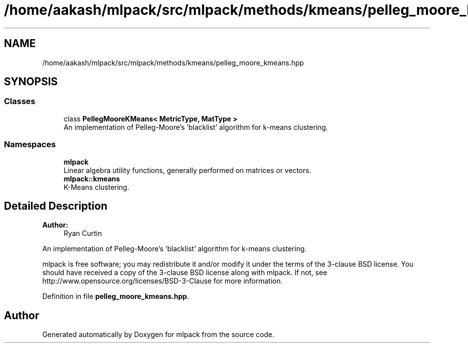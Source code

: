 .TH "/home/aakash/mlpack/src/mlpack/methods/kmeans/pelleg_moore_kmeans.hpp" 3 "Sun Aug 22 2021" "Version 3.4.2" "mlpack" \" -*- nroff -*-
.ad l
.nh
.SH NAME
/home/aakash/mlpack/src/mlpack/methods/kmeans/pelleg_moore_kmeans.hpp
.SH SYNOPSIS
.br
.PP
.SS "Classes"

.in +1c
.ti -1c
.RI "class \fBPellegMooreKMeans< MetricType, MatType >\fP"
.br
.RI "An implementation of Pelleg-Moore's 'blacklist' algorithm for k-means clustering\&. "
.in -1c
.SS "Namespaces"

.in +1c
.ti -1c
.RI " \fBmlpack\fP"
.br
.RI "Linear algebra utility functions, generally performed on matrices or vectors\&. "
.ti -1c
.RI " \fBmlpack::kmeans\fP"
.br
.RI "K-Means clustering\&. "
.in -1c
.SH "Detailed Description"
.PP 

.PP
\fBAuthor:\fP
.RS 4
Ryan Curtin
.RE
.PP
An implementation of Pelleg-Moore's 'blacklist' algorithm for k-means clustering\&.
.PP
mlpack is free software; you may redistribute it and/or modify it under the terms of the 3-clause BSD license\&. You should have received a copy of the 3-clause BSD license along with mlpack\&. If not, see http://www.opensource.org/licenses/BSD-3-Clause for more information\&. 
.PP
Definition in file \fBpelleg_moore_kmeans\&.hpp\fP\&.
.SH "Author"
.PP 
Generated automatically by Doxygen for mlpack from the source code\&.
